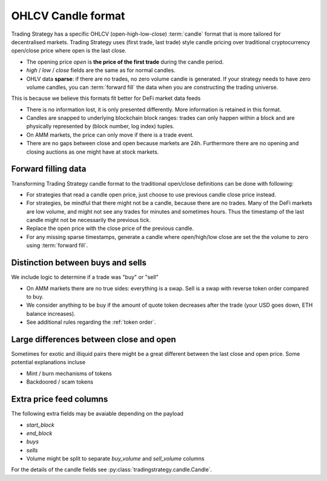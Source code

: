 .. _ohlcv:

OHLCV Candle format
===================

Trading Strategy has a specific OHLCV (open-high-low-close) :term:`candle` format
that is more tailored for decentralised markets. Trading Strategy uses (first trade, last trade)
style candle pricing over traditional cryptocurrency open/close price where open is the last close.

- The opening price `open` is **the price of the first trade** during the candle period.

- `high` / `low` / `close` fields are the same as for normal candles.

- OHLV data **sparse**: if there are no trades, no zero volume candle is generated.
  If your strategy needs to have zero volume candles, you can :term:`forward fill`
  the data when you are constructing the trading universe.

This is because we believe this formats fit better for DeFi market data feeds

- There is no information lost, it is only presented differently.
  More information is retained in this format.

- Candles are snapped to underlying blockchain block ranges:
  trades can only happen within a block and are physically represented by
  (block number, log index) tuples.

- On AMM markets, the price can only move if there is a trade event.

- There are no gaps between close and open because markets are 24h.
  Furthermore there are no opening and closing auctions as one might have
  at stock markets.

Forward filling data
--------------------

Transforming Trading Strategy candle format to the traditional open/close definitions can be done with
following:

- For strategies that read a candle open price,
  just choose to use previous candle close price instead.

- For strategies, be mindful that there might not be a candle,
  because there are no trades. Many of the DeFi markets are low volume,
  and might not see any trades for minutes and sometimes hours.
  Thus the timestamp of the last candle might not be necessarily
  the previous tick.

- Replace the open price
  with the close price of the previous candle.

- For any missing sparse timestamps, generate a candle where open/high/low
  close are set the the volume to zero using :term:`forward fill`.

Distinction between buys and sells
----------------------------------

We include logic to determine if a trade was "buy" or "sell"

- On AMM markets there are no true sides: everything is a swap.
  Sell is a swap with reverse token order compared to buy.

- We consider anything to be buy if the amount of quote token
  decreases after the trade (your USD goes down, ETH balance increases).

- See additional rules regarding the :ref:`token order`.

Large differences between close and open
----------------------------------------

Sometimes for exotic and illiquid pairs there might be a great different
between the last close and open price. Some potential explanations incluse

- Mint / burn mechanisms of tokens

- Backdoored / scam tokens

Extra price feed columns
------------------------

The following extra fields may be avaiable depending on the payload

- `start_block`

- `end_block`

- `buys`

- `sells`

- Volume might be split to separate `buy_volume` and `sell_volume` columns

For the details of the candle fields see :py:class:`tradingstrategy.candle.Candle`.